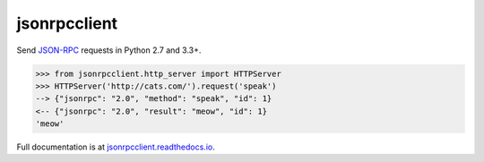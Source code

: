 jsonrpcclient
*************

Send `JSON-RPC <http://www.jsonrpc.org/>`__ requests in Python 2.7 and 3.3+.

.. sourcecode:: python

    >>> from jsonrpcclient.http_server import HTTPServer
    >>> HTTPServer('http://cats.com/').request('speak')
    --> {"jsonrpc": "2.0", "method": "speak", "id": 1}
    <-- {"jsonrpc": "2.0", "result": "meow", "id": 1}
    'meow'

Full documentation is at `jsonrpcclient.readthedocs.io
<https://jsonrpcclient.readthedocs.io/>`__.
